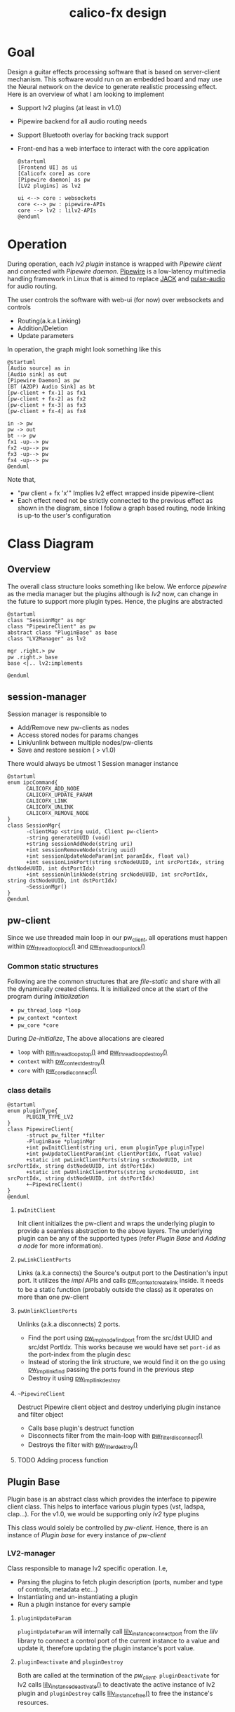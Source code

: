 #+TITLE: calico-fx design

* Goal
Design a guitar effects processing software that is based on server-client mechanism. This software would run on an embedded board and may use the Neural network on the device to generate realistic processing effect. Here is an overview of what I am looking to implement
- Support lv2 plugins (at least in v1.0)
- Pipewire backend for all audio routing needs
- Support Bluetooth overlay for backing track support
- Front-end has a web interface to interact with the core application
  #+begin_src plantuml :file /tmp/calicofx-design-overview.png :results output
    @startuml
    [Frontend UI] as ui
    [Calicofx core] as core
    [Pipewire daemon] as pw
    [LV2 plugins] as lv2

    ui <--> core : websockets
    core <--> pw : pipewire-APIs
    core --> lv2 : lilv2-APIs
    @enduml
  #+end_src

* Operation
During operation, each /lv2 plugin/ instance is wrapped with /Pipewire client/ and connected with /Pipewire daemon/. [[https://pipewire.org/][Pipewire]] is a low-latency multimedia handling framework in Linux that is aimed to replace [[https://jackaudio.org/][JACK]] and [[https://www.freedesktop.org/wiki/Software/PulseAudio/][pulse-audio]] for audio routing.

The user controls the software with web-ui (for now) over websockets and controls
- Routing(a.k.a Linking)
- Addition/Deletion
- Update parameters

In operation, the graph might look something like this
#+begin_src plantuml :file /tmp/calicofx-flow-graph.png :results output
  @startuml
  [Audio source] as in
  [Audio sink] as out
  [Pipewire Daemon] as pw
  [BT (A2DP) Audio Sink] as bt
  [pw-client + fx-1] as fx1
  [pw-client + fx-2] as fx2
  [pw-client + fx-3] as fx3
  [pw-client + fx-4] as fx4

  in -> pw
  pw -> out
  bt --> pw
  fx1 -up--> pw
  fx2 -up--> pw
  fx3 -up--> pw
  fx4 -up--> pw
  @enduml
#+end_src

Note that,
- "pw client + fx 'x'" Implies lv2 effect wrapped inside pipewire-client
- Each effect need not be strictly connected to the previous effect as shown in the diagram, since I follow a graph based routing, node linking is up-to the user's configuration

* Class Diagram
** Overview
The overall class structure looks something like below. We enforce /pipewire/ as the media manager but the plugins although is /lv2/ now, can change in the future to support more plugin types. Hence, the plugins are abstracted
#+begin_src plantuml :file /tmp/calicofx-overview-class-dig.png :noweb yes
  @startuml
  class "SessionMgr" as mgr
  class "PipewireClient" as pw
  abstract class "PluginBase" as base
  class "LV2Manager" as lv2

  mgr .right.> pw
  pw .right.> base
  base <|.. lv2:implements

  @enduml
#+end_src

** session-manager
Session manager is responsible to
- Add/Remove new pw-clients as nodes
- Access stored nodes for params changes
- Link/unlink between multiple nodes/pw-clients
- Save and restore session ( > v1.0)

There would always be utmost 1 Session manager instance
#+name: SessionMgr
#+begin_src plantuml :file /tmp/calicofx-session-mgr-class-dig.png
  @startuml
  enum ipcCommand{
        CALICOFX_ADD_NODE
        CALICOFX_UPDATE_PARAM
        CALICOFX_LINK
        CALICOFX_UNLINK
        CALICOFX_REMOVE_NODE
  }
  class SessionMgr{
        -clientMap <string uuid, Client pw-client>
        -string generateUUID (void)
        +string sessionAddNode(string uri)
        +int sessionRemoveNode(string uuid)
        +int sessionUpdateNodeParam(int paramIdx, float val)
        +int sessionLinkPort(string srcNodeUUID, int srcPortIdx, string dstNodeUUID, int dstPortIdx)
        +int sessionUnlinkNode(string srcNodeUUID, int srcPortIdx, string dstNodeUUID, int dstPortIdx)
        ~SessionMgr()
  }
  @enduml
#+end_src

** pw-client
Since we use threaded main loop in our pw_client, all operations must happen within [[https://docs.pipewire.org/group__pw__thread__loop.html#gaa7996893e812e9eec61f786d1c691c54][pw_thread_loop_lock()]] and [[https://docs.pipewire.org/group__pw__thread__loop.html#ga1f8042dce9da459ec61b6f3a2d6852d8][pw_thread_loop_unlock()]]
*** Common static structures
Following are the common structures that are /file-static/ and share with all the dynamically created clients. It is initialized once at the start of the program during [[*Initialization][Initialization]]
- ~pw_thread_loop *loop~
- ~pw_context *context~
- ~pw_core *core~

During [[*De-initialize][De-initialize]], The above allocations are cleared
- ~loop~ with [[https://docs.pipewire.org/group__pw__thread__loop.html#ga856c3aec5718bceb92d6169c42062186][pw_thread_loop_stop()]] and [[https://docs.pipewire.org/group__pw__thread__loop.html#ga58bf781b6f987e80d4a7a6796551dfb1][pw_thread_loop_destroy()]]
- ~context~ with [[https://docs.pipewire.org/group__pw__context.html#ga41fdab6368603144f0911541182713a1][pw_context_destroy()]]
- ~core~ with [[https://docs.pipewire.org/group__pw__core.html#gaa0ad30957ad355b5217f161cc7847c2f][pw_core_disconnect()]]

*** class details
#+name: PipewireClient
#+begin_src plantuml :file /tmp/calicofx-pw-client-class-dig.png
  @startuml
  enum pluginType{
        PLUGIN_TYPE_LV2
  }
  class PipewireClient{
        -struct pw_filter *filter
        -PluginBase *pluginMgr
        +int pwInitClient(string uri, enum pluginType pluginType)
        +int pwUpdateClientParam(int clientPortIdx, float value)
        +static int pwLinkClientPorts(string srcNodeUUID, int srcPortIdx, string dstNodeUUID, int dstPortIdx)
        +static int pwUnlinkClientPorts(string srcNodeUUID, int srcPortIdx, string dstNodeUUID, int dstPortIdx)
        +~PipewireClient()
  }
  @enduml
#+end_src

**** ~pwInitClient~
Init client initializes the pw-client and wraps the underlying plugin to provide a seamless abstraction to the above layers. The underlying plugin can be any of the supported types
(refer [[*Plugin Base][Plugin Base]] and [[*Adding a node][Adding a node]] for more information).

**** ~pwLinkClientPorts~
Links (a.k.a connects) the Source's output port to the Destination's input port. It utilizes the /impl/ APIs and calls [[https://docs.pipewire.org/group__pw__impl__link.html#ga7d7c433db2954a961e4980a37168dc6d][pw_context_create_link]] inside.
It needs to be a static function (probably outside the class) as it operates on more than one pw-client

**** ~pwUnlinkClientPorts~
Unlinks (a.k.a disconnects) 2 ports.
- Find the port using [[https://docs.pipewire.org/group__pw__impl__node.html#ga07267b71d5bbdf5312af836b240b4dab][pw_impl_node_find_port]] from the src/dst UUID and src/dst PortIdx. This works because we would have set ~port-id~ as the port-index from the plugin desc
- Instead of storing the link structure, we would find it on the go using [[https://docs.pipewire.org/group__pw__impl__link.html#ga9dec6e3bcc59c5d9e7fb70bf36f86dd8][pw_impl_link_find]] passing the ports found in the previous step
- Destroy it using [[https://docs.pipewire.org/group__pw__impl__link.html#ga3baed016411a9a3d0f7407c3a9144b39][pw_impl_link_destroy]]

**** ~~PipewireClient~
Destruct Pipewire client object and destroy underlying plugin instance and filter object
- Calls base plugin's destruct function
- Disconnects filter from the main-loop with [[https://docs.pipewire.org/group__pw__filter.html#ga913200b5d552335932cfe145bdf2a3e6][pw_filter_disconnect()]]
- Destroys the filter with [[https://docs.pipewire.org/group__pw__filter.html#gaf54752a2edef1c569fdfb8e6774b4ead][pw_filter_destroy()]]
**** TODO Adding process function

** Plugin Base
Plugin base is an abstract class which provides the interface to pipewire client class. This helps to interface various plugin types (vst, ladspa, clap...).
For the v1.0, we would be supporting only /lv2/ type plugins

This class would solely be controlled by [[*pw-client][pw-client]]. Hence, there is an instance of /Plugin base/ for every instance of /pw-client/
#+begin_src plantuml :file /tmp/calicofx-plugin-base-class-dig.png :exports results
  @startuml
  struct portDesc{
        string label
        uint8_t index
  }

  struct controlPortDesc {
        struct portDesc portInfo
        float def
        float max
        float min
        float val
        bool hasScalePoints
  }

  class PluginBase{
          +string pluginName
          +uint8_t nAudioInPorts
          +uint8_t nAudioOutPorts
          +uint8_t nControlPorts
        +vector <struct portDesc> audioInPortDesc
          +vector <struct portDesc> audioOutPortDesc
          +vector <struct controlPortDesc> controlPortDesc
          +virtual int pluginInit()= 0
          +virtual int pluginActivate()= 0
          +virtual int pluginRun(int sampleRate)= 0
        +virtual int pluginUpdateParam(uint8_t idx, float val) = 0
        +virtual int pluginDeactivate()=0
        +virtual int pluginDestroy()=0
  }
  @enduml
#+end_src

*** LV2-manager
Class responsible to manage lv2 specific operation. I.e,
- Parsing the plugins to fetch plugin description (ports, number and type of controls, metadata etc...)
- Instantiating and un-instantiating a plugin
- Run a plugin instance for every sample

#+begin_src plantuml :file /tmp/calicofx-lv2-manager-class-dig.png :exports results
  @startuml
  left to right direction
  struct portDesc{
        string label
        uint8_t index
  }

  struct controlPortDesc {
        struct portDesc portInfo
        float def
        float max
        float min
        float val
        bool hasScalePoints
  }

  class PluginBase{
          +string pluginName
          +uint8_t nAudioInPorts
          +uint8_t nAudioOutPorts
          +uint8_t nControlPorts
        +vector <struct portDesc> audioInPortDesc
          +vector <struct portDesc> audioOutPortDesc
          +vector <struct controlPortDesc> controlPortDesc
          +virtual int pluginInit()= 0
          +virtual int pluginActivate()= 0
          +virtual int pluginRun(int sampleRate)= 0
        +virtual int pluginUpdateParam(uint8_t idx, float val) = 0
  }

  class LV2Manager{
        -string uri
        -LilvNode pluginUriNode
        -LilvNode pluginNode
        -LilvInstance *pluginInstance
        +int pluginInit() @override
        +int pluginActivate() @override
        +int pluginRun(int sampleRate) @override
        +int pluginUpdateParam(uint8_t idx, float val) @override
        +int pluginDeactivate() @override
          +int pluginDestroy() @override
  }

  LV2Manager ..|> PluginBase:Implements
  controlPortDesc::portInfo ..> portDesc:Depends
  PluginBase::audioInPortDesc ..> portDesc:Depends
  PluginBase::audioOutPortDesc ..> portDesc:Depends
  PluginBase::controlPortDesc ..> controlPortDesc:Depends

  @enduml
#+end_src

**** ~pluginUpdateParam~
 ~pluginUpdateParam~ will internally call [[https://drobilla.net/docs/lilv/index.html#c.lilv_instance_connect_port][lilv_instance_connect_port]] from the /lilv/ library to connect a control port of the current instance to a value and update it, therefore updating the plugin instance's port value.

**** ~pluginDeactivate~ and ~pluginDestroy~
Both are called at the termination of the [[*~~PipewireClient~][pw_client]]. ~pluginDeactivate~ for lv2 calls [[https://drobilla.net/docs/lilv/index.html#c.lilv_instance_deactivate][lilv_instance_deactivate()]] to deactivate the active instance of lv2 plugin and ~pluginDestroy~ calls [[https://drobilla.net/docs/lilv/index.html#c.lilv_instance_free][lilv_instance_free()]] to free the instance's resources.

* Detailed flow
** Initialization
Initialization refers to the global initialization and is expected to be called *only once* during the start of the program, there is also a [[*De-initialize][de-initialize]] counterpart which does the opposite
#+begin_src plantuml :file /tmp/calicofx-initialization.png :exports results
  @startuml
  participant "calicofx-core" as core
  participant "pw-client" as pw
  participant "lv2-client" as lv2

  core->pw:Initialize media sub-system
  activate core
        pw->pw:create main thread loop
        pw->pw:create context from the main loop
        pw->pw:connect context creating core
        pw->core
  deactivate core
  core->lv2:Initialize plugin
  activate core
        lv2->lv2:Initalize world (a.k.a create context)
        lv2->lv2:Load all plugins
        lv2->core
  deactivate core
  @enduml
#+end_src

** Adding a node
#+begin_src plantuml :file /tmp/calicofx-adding-a-node.png :results output
  @startuml
  participant "front-end" as ui
  participant "calicofx-core" as core
  participant "session-manager" as mgr
  participant "pw-client" as pw
  participant "lv2-client" as lv2

  ui -> core : CALICOFX_ADD_NODE<uri>
  core -> mgr: create a new node
  mgr -> pw: create new pw-client
  pw -> pw: initialize pw resources
  pw -> pw: get a 'thread loop'
  pw -> lv2: populate plugin descriptor for <uri>
  activate pw
        lv2 -> lv2: populate plugin description \n(# of audio in , out and control ports,\ntheir names, types, etc...)
        lv2->pw
  deactivate pw
  pw -> pw: create a filter object
  pw -> pw: add ports to filter object
  pw -> pw: connect filter to get registered event callbacks
  pw -> pw: start loop thread
  pw -> mgr: pw-client object
  mgr -> mgr: generate uuid
  mgr -> mgr: save <uuid, pw-client>
  mgr -> core: uuid
  core -> ui: <<result, uuid>>
  @enduml
#+end_src

** Updating a control value
#+begin_src plantuml :file images/calicofx-update-control-param.png :results output
  @startuml
  participant "front-end" as ui
  participant "calicofx-core" as core
  participant "session-manager" as mgr
  participant "pw-client" as pw
  participant "lv2-client" as lv2

  ui -> core : CALICOFX_UPDATE_PARAM <plugin-uuid, ctrl_idx, val>
  core -> mgr : update parameter value
  mgr -> mgr : fetch /pw_client/ from the map
  mgr -> pw : update params (ctrl_idx, new_val)
  pw -> lv2 : update params (ctrl_idx, new_val)
  lv2 -> pw
  pw -> mgr
  mgr -> core
  core -> ui
  @enduml
#+end_src

** Linking ports
Linking ports refer to connection 2 ports in-order to let their data flow from one plugin to another or source to input of a plugin or plugin to the output.
I have made the decision to not have any assumption about the connection and is left to the user preference. I.e
- No assumption is made to pre-connect ports when a new plugin is added.
- No assumption on how the ports are connected one-to-one, one-to-many, many-to-many

However, to establish a link between 2 ports, it is required that the /source port/ is plugin A's =output port= and the /sink port/ is plugin B's =input port=
#+begin_src plantuml :file /tmp/calicofx-link-ports.png :results output
  @startuml
  participant "front-end" as ui
  participant "calicofx-core" as core
  participant "session-manager" as mgr
  participant "pw-client" as pw
  participant "lv2-client" as lv2

  ui -> core : CALICOFX_LINK <srcUUID, srcPortIdx, dstUUID, dstPortIdx>
  core -> mgr: link clients
  mgr -> mgr: get clients from UUID
  mgr -> pw: pwLinkClientPorts (string srcNodeUUID, int srcPortIdx, string dstNodeUUID, int dstPortIdx)
  pw -> mgr
  mgr->core
  core -> ui
  @enduml
#+end_src

** Unlink ports
Unlinking refers to removing the previously established link between pw-clients
#+begin_src plantuml :file /tmp/calicofx-unlink-ports.png :results output
  participant "front-end" as ui
  participant "calicofx-core" as core
  participant "session-manager" as mgr
  participant "pw-client" as pw
  participant "lv2-client" as lv2

  ui -> core : CALICOFX_UNLINK <srcUUID, srcPortIdx, dstUUID, dstPortIdx>
  core -> mgr: sessionUnlinkNode (src, idx, dst, idx)
  mgr -> mgr: get clients from UUID
  mgr -> pw: pwUnlinkClientPorts (string srcNodeUUID, int srcPortIdx, string dstNodeUUID, int dstPortIdx)
  pw -> pw: pw_impl_link_find (string srcNodeUUID, int srcPortIdx, string dstNodeUUID, int dstPortIdx)
  pw -> pw: pw_impl_link_destroy (link)
  pw -> mgr
  mgr->core
  core -> ui
#+end_src

** Removing a node
#+begin_src plantuml :file /tmp/calicofx-removing-a-node.png :results output
  @startuml
  participant "front-end" as ui
  participant "calicofx-core" as core
  participant "session-manager" as mgr
  participant "pw-client" as pw
  participant "lv2-client" as lv2

  ui -> core : CALICOFX_REMOVE_NODE<uuid>
  core -> mgr: sessionRemoveNode(string uuid)
  mgr-> mgr: get node <<uuid>>
  mgr -> pw: delete node
  activate pw
        pw->lv2: delete instance
        activate lv2
        lv2 -> lv2: pluginDeactivateInstance(instance)
        lv2 -> lv2: pluginInstanceFree(instance)
        lv2 --> pw
        destroy lv2
        pw -> pw: filter disconnect(filter)
        pw -> pw: filter destroy(filter)
        pw --> mgr
        destroy pw
        mgr -> mgr: evict <<uuid>>
        mgr -> core: result
        core -> ui:result
  @enduml
#+end_src


** De-initialize
De-initialization is the final clean-up before closing the /calicofx/ application. It does opposite of what [[*Initialization][Initialization]] does. As /calicofx/ is planned to run as a service, De-initialization is triggered on receiving any system level signals (~SIGINT~ or ~SIGTERM~)
#+begin_src plantuml :file /tmp/calicofx-de-initialization.png :exports results
  @startuml
  participant "calicofx-core" as core
  participant "session-manager" as mgr
  participant "pw-client" as pw
  participant "lv2-client" as lv2

  core->core: signal handler
  core->mgr: delete session
  activate mgr
        loop pw-clients
        mgr ->x pw: delete instance
        pw ->x lv2: delete instance
        mgr -> mgr: evit <<uuid>>
        end
        mgr -> core
        destroy mgr
        core -> pw: deinitialize
  activate core
        pw->pw:stop main thread loop
        pw->pw:destroy main thread loop
        pw->core
  deactivate core
  core->lv2:Deinitialize plugin
  activate core
        lv2->lv2:Deinitialize world (a.k.a delete context)
        lv2->lv2:free all resources
        lv2->core
  deactivate core
  @enduml
#+end_src
